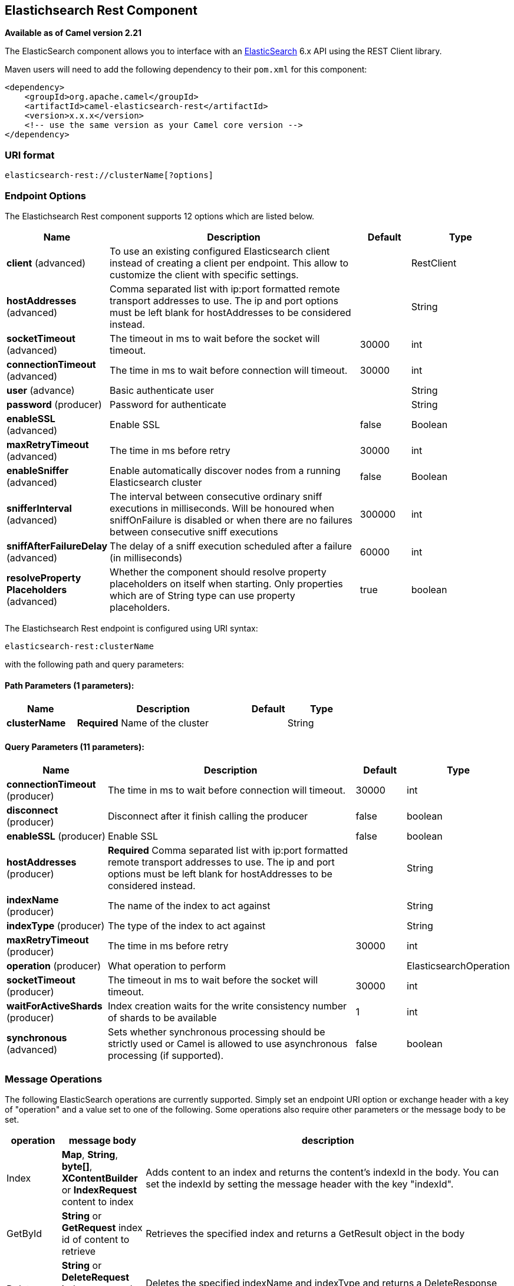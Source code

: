 [[elasticsearch-rest-component]]
== Elastichsearch Rest Component
*Available as of Camel version 2.21*

The ElasticSearch component allows you to interface with an
https://www.elastic.co/products/elasticsearch[ElasticSearch] 6.x API using the REST Client library.

Maven users will need to add the following dependency to their `pom.xml`
for this component:

[source,xml]
----
<dependency>
    <groupId>org.apache.camel</groupId>
    <artifactId>camel-elasticsearch-rest</artifactId>
    <version>x.x.x</version>
    <!-- use the same version as your Camel core version -->
</dependency>
----

=== URI format

[source]
----
elasticsearch-rest://clusterName[?options]
----


=== Endpoint Options

// component options: START
The Elastichsearch Rest component supports 12 options which are listed below.



[width="100%",cols="2,5,^1,2",options="header"]
|===
| Name | Description | Default | Type
| *client* (advanced) | To use an existing configured Elasticsearch client instead of creating a client per endpoint. This allow to customize the client with specific settings. |  | RestClient
| *hostAddresses* (advanced) | Comma separated list with ip:port formatted remote transport addresses to use. The ip and port options must be left blank for hostAddresses to be considered instead. |  | String
| *socketTimeout* (advanced) | The timeout in ms to wait before the socket will timeout. | 30000 | int
| *connectionTimeout* (advanced) | The time in ms to wait before connection will timeout. | 30000 | int
| *user* (advance) | Basic authenticate user |  | String
| *password* (producer) | Password for authenticate |  | String
| *enableSSL* (advanced) | Enable SSL | false | Boolean
| *maxRetryTimeout* (advanced) | The time in ms before retry | 30000 | int
| *enableSniffer* (advanced) | Enable automatically discover nodes from a running Elasticsearch cluster | false | Boolean
| *snifferInterval* (advanced) | The interval between consecutive ordinary sniff executions in milliseconds. Will be honoured when sniffOnFailure is disabled or when there are no failures between consecutive sniff executions | 300000 | int
| *sniffAfterFailureDelay* (advanced) | The delay of a sniff execution scheduled after a failure (in milliseconds) | 60000 | int
| *resolveProperty Placeholders* (advanced) | Whether the component should resolve property placeholders on itself when starting. Only properties which are of String type can use property placeholders. | true | boolean
|===
// component options: END


// endpoint options: START
The Elastichsearch Rest endpoint is configured using URI syntax:

----
elasticsearch-rest:clusterName
----

with the following path and query parameters:

==== Path Parameters (1 parameters):

[width="100%",cols="2,5,^1,2",options="header"]
|===
| Name | Description | Default | Type
| *clusterName* | *Required* Name of the cluster |  | String
|===

==== Query Parameters (11 parameters):

[width="100%",cols="2,5,^1,2",options="header"]
|===
| Name | Description | Default | Type
| *connectionTimeout* (producer) | The time in ms to wait before connection will timeout. | 30000 | int
| *disconnect* (producer) | Disconnect after it finish calling the producer | false | boolean
| *enableSSL* (producer) | Enable SSL | false | boolean
| *hostAddresses* (producer) | *Required* Comma separated list with ip:port formatted remote transport addresses to use. The ip and port options must be left blank for hostAddresses to be considered instead. |  | String
| *indexName* (producer) | The name of the index to act against |  | String
| *indexType* (producer) | The type of the index to act against |  | String
| *maxRetryTimeout* (producer) | The time in ms before retry | 30000 | int
| *operation* (producer) | What operation to perform |  | ElasticsearchOperation
| *socketTimeout* (producer) | The timeout in ms to wait before the socket will timeout. | 30000 | int
| *waitForActiveShards* (producer) | Index creation waits for the write consistency number of shards to be available | 1 | int
| *synchronous* (advanced) | Sets whether synchronous processing should be strictly used or Camel is allowed to use asynchronous processing (if supported). | false | boolean
|===
// endpoint options: END


=== Message Operations

The following ElasticSearch operations are currently supported. Simply
set an endpoint URI option or exchange header with a key of "operation"
and a value set to one of the following. Some operations also require
other parameters or the message body to be set.

[width="100%",cols="10%,10%,80%",options="header",]
|===
|operation |message body |description

|Index |*Map*, *String*, *byte[]*, *XContentBuilder* or *IndexRequest* content to index |Adds content to an index and returns the content's indexId in the body.
You can set the indexId by setting the message header with
the key "indexId".

|GetById |*String* or *GetRequest* index id of content to retrieve |Retrieves the specified index and returns a GetResult object in the body

|Delete |*String* or *DeleteRequest* index name and type of content to delete |Deletes the specified indexName and indexType and returns a DeleteResponse object in the
body

|DeleteIndex |*String* or *DeleteRequest* index name of the index to delete |Deletes the specified indexName and returns a status code the
body

|BulkIndex | a *List*, *BulkRequest*, or *Collection* of any type that is already accepted
(XContentBuilder, Map, byte[], String) |Adds content to an index and return a List of the id of the
successfully indexed documents in the body

|Bulk |a *List*, *BulkRequest*, or *Collection* of any type that is already accepted
       (XContentBuilder, Map, byte[], String) |Adds content to an index and returns the BulkItemResponse[]
object in the body

|Search |*Map*, *String* or *SearchRequest* |Search the content with the map of query string

|Exists |Index name(indexName) as header  |Checks the index exists or not and returns a Boolean flag in the body

|Update |*Map*, *UpdateRequest*, *String*, *byte[]* or *XContentBuilder* content to update |Updates content to an index and returns the content's
indexId in the body.

|Ping |None  |Pings the remote Elasticsearch cluster and returns true if the ping succeeded, false otherwise
|===

=== Configure the component and enable basic authentication
To use the Elasticsearch component is has to be configured with a minimum configuration.

[source,java]
----
ElasticsearchComponent elasticsearchComponent = new ElasticsearchComponent();
elasticsearchComponent.setHostAddresses("myelkhost:9200");
camelContext.addComponent("elasticsearch-rest", elasticsearchComponent);
----

For basic authentication with elasticsearch or using reverse http proxy in front of the elasticsearch cluster, simply setup
basic authentication and SSL on the component like the example below

[source,java]
----
ElasticsearchComponent elasticsearchComponent = new ElasticsearchComponent();
elasticsearchComponent.setHostAddresses("myelkhost:9200");
elasticsearchComponent.setUser("elkuser");
elasticsearchComponent.setPassword("secure!!");
elasticsearchComponent.setEnableSSL(true);

camelContext.addComponent("elasticsearch-rest", elasticsearchComponent);
----

=== Index Example

Below is a simple INDEX example

[source,java]
----
from("direct:index")
  .to("elasticsearch-rest://elasticsearch?operation=Index&indexName=twitter&indexType=tweet");
----

[source,xml]
----
<route>
    <from uri="direct:index" />
    <to uri="elasticsearch-rest://elasticsearch?operation=Index&indexName=twitter&indexType=tweet"/>
</route>
----

A client would simply need to pass a body message containing a Map to
the route. The result body contains the indexId created.

[source,java]
----
Map<String, String> map = new HashMap<String, String>();
map.put("content", "test");
String indexId = template.requestBody("direct:index", map, String.class);
----

=== Search Example

Searching on specific field(s) and value use the Operation ´Search´.
Pass in the query JSON String or the Map

[source,java]
----
from("direct:search")
  .to("elasticsearch-rest://elasticsearch?operation=Search&indexName=twitter&indexType=tweet");
----

[source,xml]
----
<route>
    <from uri="direct:search" />
    <to uri="eelasticsearch-rest://elasticsearch?operation=Search&indexName=twitter&indexType=tweet"/>
</route>
----

[source,java]
----
String query = "{\"query\":{\"match\":{\"content\":\"new release of ApacheCamel\"}}}";
SearchHits response = template.requestBody("direct:search", query, SearchHits.class);

----

Search on specific field(s) using Map.

[source,java]
----
Map<String, Object> actualQuery = new HashMap<>();
actualQuery.put("content", "new release of ApacheCamel");

Map<String, Object> match = new HashMap<>();
match.put("match", actualQuery);

Map<String, Object> query = new HashMap<>();
query.put("query", match);
SearchHits response = template.requestBody("direct:search", query, SearchHits.class);

----
